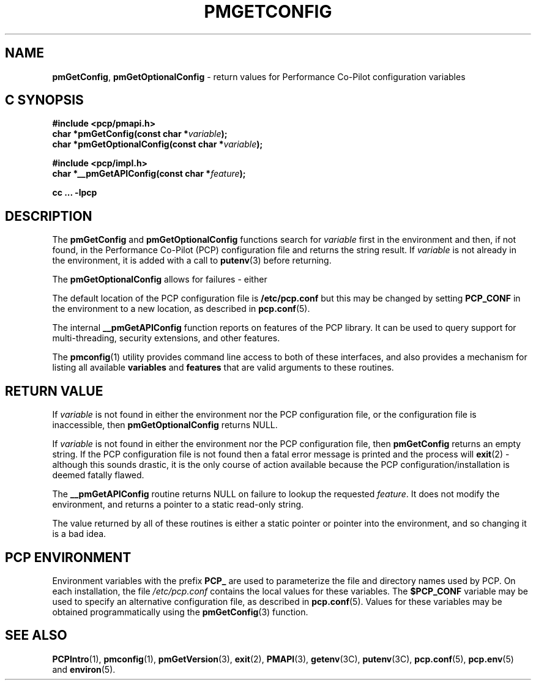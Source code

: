 '\"macro stdmacro
.\"
.\" Copyright (c) 2012,2015 Red Hat.
.\" Copyright (c) 2000 Silicon Graphics, Inc.  All Rights Reserved.
.\" 
.\" This program is free software; you can redistribute it and/or modify it
.\" under the terms of the GNU General Public License as published by the
.\" Free Software Foundation; either version 2 of the License, or (at your
.\" option) any later version.
.\" 
.\" This program is distributed in the hope that it will be useful, but
.\" WITHOUT ANY WARRANTY; without even the implied warranty of MERCHANTABILITY
.\" or FITNESS FOR A PARTICULAR PURPOSE.  See the GNU General Public License
.\" for more details.
.\"
.TH PMGETCONFIG 3 "PCP" "Performance Co-Pilot"
.SH NAME
\f3pmGetConfig\f1,
\f3pmGetOptionalConfig\f1 \- return values for Performance Co-Pilot configuration variables
.SH "C SYNOPSIS"
.ft 3
#include <pcp/pmapi.h>
.br
char *pmGetConfig(const char *\fIvariable\fP);
.br
char *pmGetOptionalConfig(const char *\fIvariable\fP);
.sp
#include <pcp/impl.h>
.br
char *__pmGetAPIConfig(const char *\fIfeature\fP);
.sp
cc ... \-lpcp
.ft 1
.SH DESCRIPTION
The
.B pmGetConfig
and
.B pmGetOptionalConfig
functions search for
.I variable
first in the environment and then, if not found, in
the Performance Co-Pilot (PCP) configuration file
and returns the string result.
If
.I variable
is not already in the environment,
it is added with a call to
.BR putenv (3)
before returning.
.PP
The
.B pmGetOptionalConfig
allows for failures \- either 
.PP
The default location of the PCP configuration file is
.B /etc/pcp.conf
but this may be changed by setting
.B PCP_CONF
in the environment to a new location,
as described in
.BR pcp.conf (5).
.PP
The internal
.B __pmGetAPIConfig
function reports on features of the PCP library.
It can be used to query support for multi-threading, security extensions,
and other features.
.PP
The
.BR pmconfig (1)
utility provides command line access to both of these interfaces, and also
provides a mechanism for listing all available
.B variables
and
.B features
that are valid arguments to these routines.
.SH "RETURN VALUE"
If
.I variable
is not found in either the environment nor the PCP configuration file,
or the configuration file is inaccessible, then
.B pmGetOptionalConfig 
returns NULL.
.PP
If
.I variable
is not found in either the environment nor the PCP configuration file, then
.B pmGetConfig 
returns an empty string.
If the PCP configuration file is not found
then a fatal error message is printed and the process will
.BR exit (2)
\- although this sounds drastic, it is the only course of action available
because the PCP configuration/installation is deemed fatally flawed.
.PP
The
.B __pmGetAPIConfig
routine returns NULL on failure to lookup the requested
.IR feature .
It does not modify the environment, and returns a pointer to a static
read-only string.
.PP
The value returned by all of these routines is either a static pointer
or pointer into the environment, and so changing it is a bad idea.
.SH "PCP ENVIRONMENT"
Environment variables with the prefix
.B PCP_
are used to parameterize the file and directory names
used by PCP.
On each installation, the file
.I /etc/pcp.conf
contains the local values for these variables.
The
.B $PCP_CONF
variable may be used to specify an alternative
configuration file,
as described in
.BR pcp.conf (5).
Values for these variables may be obtained programmatically
using the
.BR pmGetConfig (3)
function.
.SH SEE ALSO
.BR PCPIntro (1),
.BR pmconfig (1),
.BR pmGetVersion (3),
.BR exit (2),
.BR PMAPI (3),
.BR getenv (3C),
.BR putenv (3C),
.BR pcp.conf (5),
.BR pcp.env (5)
and
.BR environ (5).
